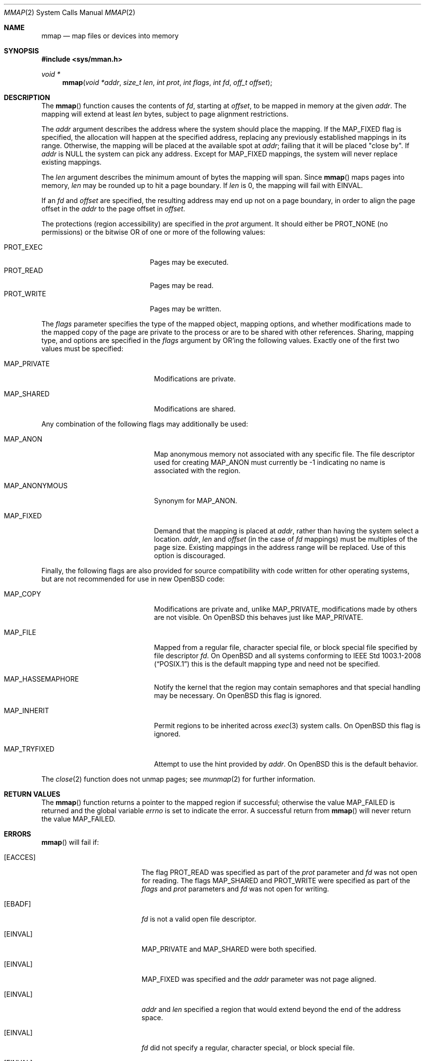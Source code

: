 .\"	$OpenBSD: mmap.2,v 1.50 2014/07/02 22:22:35 matthew Exp $
.\"	$NetBSD: mmap.2,v 1.5 1995/06/24 10:48:59 cgd Exp $
.\"
.\" Copyright (c) 1991, 1993
.\"	The Regents of the University of California.  All rights reserved.
.\"
.\" Redistribution and use in source and binary forms, with or without
.\" modification, are permitted provided that the following conditions
.\" are met:
.\" 1. Redistributions of source code must retain the above copyright
.\"    notice, this list of conditions and the following disclaimer.
.\" 2. Redistributions in binary form must reproduce the above copyright
.\"    notice, this list of conditions and the following disclaimer in the
.\"    documentation and/or other materials provided with the distribution.
.\" 3. Neither the name of the University nor the names of its contributors
.\"    may be used to endorse or promote products derived from this software
.\"    without specific prior written permission.
.\"
.\" THIS SOFTWARE IS PROVIDED BY THE REGENTS AND CONTRIBUTORS ``AS IS'' AND
.\" ANY EXPRESS OR IMPLIED WARRANTIES, INCLUDING, BUT NOT LIMITED TO, THE
.\" IMPLIED WARRANTIES OF MERCHANTABILITY AND FITNESS FOR A PARTICULAR PURPOSE
.\" ARE DISCLAIMED.  IN NO EVENT SHALL THE REGENTS OR CONTRIBUTORS BE LIABLE
.\" FOR ANY DIRECT, INDIRECT, INCIDENTAL, SPECIAL, EXEMPLARY, OR CONSEQUENTIAL
.\" DAMAGES (INCLUDING, BUT NOT LIMITED TO, PROCUREMENT OF SUBSTITUTE GOODS
.\" OR SERVICES; LOSS OF USE, DATA, OR PROFITS; OR BUSINESS INTERRUPTION)
.\" HOWEVER CAUSED AND ON ANY THEORY OF LIABILITY, WHETHER IN CONTRACT, STRICT
.\" LIABILITY, OR TORT (INCLUDING NEGLIGENCE OR OTHERWISE) ARISING IN ANY WAY
.\" OUT OF THE USE OF THIS SOFTWARE, EVEN IF ADVISED OF THE POSSIBILITY OF
.\" SUCH DAMAGE.
.\"
.\"	@(#)mmap.2	8.1 (Berkeley) 6/4/93
.\"
.Dd $Mdocdate: July 2 2014 $
.Dt MMAP 2
.Os
.Sh NAME
.Nm mmap
.Nd map files or devices into memory
.Sh SYNOPSIS
.In sys/mman.h
.Ft void *
.Fn mmap "void *addr" "size_t len" "int prot" "int flags" "int fd" "off_t offset"
.Sh DESCRIPTION
The
.Fn mmap
function causes the contents of
.Fa fd ,
starting at
.Fa offset ,
to be mapped in memory at the given
.Fa addr .
The mapping will extend at least
.Fa len
bytes, subject to page alignment restrictions.
.Pp
The
.Fa addr
argument describes the address where the system should place the mapping.
If the
.Dv MAP_FIXED
flag is specified, the allocation will happen at the specified address,
replacing any previously established mappings in its range.
Otherwise, the mapping will be placed at the available spot at
.Fa addr ;
failing that it will be placed "close by".
If
.Fa addr
is
.Dv NULL
the system can pick any address.
Except for
.Dv MAP_FIXED
mappings, the system will never replace existing mappings.
.Pp
The
.Fa len
argument describes the minimum amount of bytes the mapping will span.
Since
.Fn mmap
maps pages into memory,
.Fa len
may be rounded up to hit a page boundary.
If
.Fa len
is 0, the mapping will fail with
.Er EINVAL .
.Pp
If an
.Fa fd
and
.Fa offset
are specified, the resulting address may end up not on a page boundary,
in order to align the page offset in the
.Fa addr
to the page offset in
.Fa offset .
.Pp
The protections (region accessibility) are specified in the
.Fa prot
argument.
It should either be
.Dv PROT_NONE
.Pq no permissions
or the bitwise OR of one or more of the following values:
.Pp
.Bl -tag -width "PROT_WRITEXX" -offset indent -compact
.It Dv PROT_EXEC
Pages may be executed.
.It Dv PROT_READ
Pages may be read.
.It Dv PROT_WRITE
Pages may be written.
.El
.Pp
The
.Fa flags
parameter specifies the type of the mapped object, mapping options, and
whether modifications made to the mapped copy of the page are private
to the process or are to be shared with other references.
Sharing, mapping type, and options are specified in the
.Fa flags
argument by OR'ing the following values.
Exactly one of the first two values must be specified:
.Bl -tag -width MAP_ANONYMOUS -offset indent
.It Dv MAP_PRIVATE
Modifications are private.
.It Dv MAP_SHARED
Modifications are shared.
.El
.Pp
Any combination of the following flags may additionally be used:
.Bl -tag -width MAP_ANONYMOUS -offset indent
.It Dv MAP_ANON
Map anonymous memory not associated with any specific file.
The file descriptor used for creating
.Dv MAP_ANON
must currently be \-1 indicating no name is associated with the
region.
.It Dv MAP_ANONYMOUS
Synonym for
.Dv MAP_ANON .
.It Dv MAP_FIXED
Demand that the mapping is placed at
.Fa addr ,
rather than having the system select a location.
.Fa addr ,
.Fa len
and
.Fa offset
(in the case of
.Fa fd
mappings)
must be multiples of the page size.
Existing mappings in the address range will be replaced.
Use of this option is discouraged.
.El
.Pp
Finally, the following flags are also provided for
source compatibility with code written for other operating systems,
but are not recommended for use in new
.Ox
code:
.Bl -tag -width MAP_ANONYMOUS -offset indent
.It Dv MAP_COPY
Modifications are private and, unlike
.Dv MAP_PRIVATE ,
modifications made by others are not visible.
On
.Ox
this behaves just like
.Dv MAP_PRIVATE .
.It Dv MAP_FILE
Mapped from a regular file, character special file, or block special file
specified by file descriptor
.Fa fd .
On
.Ox
and all systems conforming to
.St -p1003.1-2008
this is the default mapping type and need not be specified.
.It Dv MAP_HASSEMAPHORE
Notify the kernel that the region may contain semaphores and that special
handling may be necessary.
On
.Ox
this flag is ignored.
.It Dv MAP_INHERIT
Permit regions to be inherited across
.Xr exec 3
system calls.
On
.Ox
this flag is ignored.
.It Dv MAP_TRYFIXED
Attempt to use the hint provided by
.Fa addr .
On
.Ox
this is the default behavior.
.El
.Pp
The
.Xr close 2
function does not unmap pages; see
.Xr munmap 2
for further information.
.Sh RETURN VALUES
The
.Fn mmap
function returns a pointer to the mapped region if successful;
otherwise the value
.Dv MAP_FAILED
is returned and the global variable
.Va errno
is set to indicate the error.
A successful return from
.Fn mmap
will never return the value
.Dv MAP_FAILED .
.Sh ERRORS
.Fn mmap
will fail if:
.Bl -tag -width Er
.It Bq Er EACCES
The flag
.Dv PROT_READ
was specified as part of the
.Fa prot
parameter and
.Fa fd
was not open for reading.
The flags
.Dv MAP_SHARED
and
.Dv PROT_WRITE
were specified as part
of the
.Fa flags
and
.Fa prot
parameters and
.Fa fd
was not open for writing.
.It Bq Er EBADF
.Fa fd
is not a valid open file descriptor.
.It Bq Er EINVAL
.Dv MAP_PRIVATE
and
.Dv MAP_SHARED
were both specified.
.It Bq Er EINVAL
.Dv MAP_FIXED
was specified and the
.Fa addr
parameter was not page aligned.
.It Bq Er EINVAL
.Fa addr
and
.Fa len
specified a region that would extend beyond the end of the address space.
.It Bq Er EINVAL
.Fa fd
did not specify a regular, character special, or block special file.
.It Bq Er EINVAL
The allocation
.Fa len
was 0.
.It Bq Er ENOMEM
.Dv MAP_FIXED
was specified and the
.Fa addr
parameter wasn't available.
.Dv MAP_ANON
was specified and insufficient memory was available.
.El
.Sh SEE ALSO
.Xr madvise 2 ,
.Xr mincore 2 ,
.Xr mlock 2 ,
.Xr mprotect 2 ,
.Xr mquery 2 ,
.Xr msync 2 ,
.Xr munmap 2 ,
.Xr getpagesize 3
.Sh STANDARDS
The
.Fn mmap
function conforms to
.St -p1003.1-2008 .
.Sh HISTORY
The
.Fn mmap
system call first appeared in
.Bx 4.1c .
.Sh CAVEATS
.St -p1003.1-2008
specifies that references to pages beyond the end of a mapped object
shall generate a
.Dv SIGBUS
signal; however,
.Ox
generates a
.Dv SIGSEGV
signal in this case instead.
.Pp
Additionally,
.St -p1003.1-2008
specifies that
.Fn mmap
shall fail with
.Er EINVAL
if neither
.Dv MAP_PRIVATE
nor
.Dv MAP_SHARED
is specified by
.Fa flags ;
however, for compatibility with old programs,
.Ox
instead defaults to
.Dv MAP_SHARED
for mappings of character special files, and to
.Dv MAP_PRIVATE
for all other mappings.
New programs should not rely on this behavior.
.Sh BUGS
Due to a limitation of the current vm system (see
.Xr uvm 9 ) ,
mapping descriptors
.Dv PROT_WRITE
without also specifying
.Dv PROT_READ
is useless
(results in a segmentation fault when first accessing the mapping).
This means that such descriptors must be opened with
.Dv O_RDWR ,
which requires both read and write permissions on the underlying
object.

